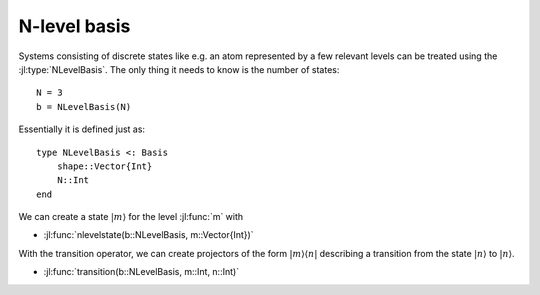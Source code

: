 .. _section-nlevel:

N-level basis
=============

Systems consisting of discrete states like e.g. an atom represented by a few relevant levels can be treated using the :jl:type:`NLevelBasis`. The only thing it needs to know is the number of states::

    N = 3
    b = NLevelBasis(N)

Essentially it is defined just as::

    type NLevelBasis <: Basis
        shape::Vector{Int}
        N::Int
    end

We can create a state :math:`|m\rangle` for the level :jl:func:`m` with

* :jl:func:`nlevelstate(b::NLevelBasis, m::Vector{Int})`

With the transition operator, we can create projectors of the form :math:`|m\rangle\langle n|` describing a transition from the state :math:`|n\rangle` to :math:`|n\rangle`.

* :jl:func:`transition(b::NLevelBasis, m::Int, n::Int)`
